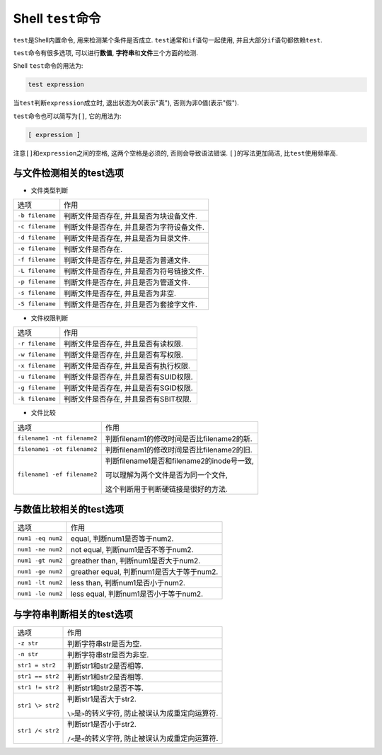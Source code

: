 Shell ``test``\ 命令
====================

``test``\ 是Shell内置命令, 用来检测某个条件是否成立.
``test``\ 通常和\ ``if``\ 语句一起使用, 并且大部分\ ``if``\ 语句都依赖\ ``test``\ .

``test``\ 命令有很多选项, 可以进行\ **数值**\ , \ **字符串**\ 和\ **文件**\ 三个方面的检测.

Shell ``test``\ 命令的用法为:

.. code-block:: sh

    test expression

当\ ``test``\ 判断\ ``expression``\ 成立时, 退出状态为0(表示"真"), 否则为非0值(表示"假").

``test``\ 命令也可以简写为\ ``[]``\ , 它的用法为:

.. code-block:: sh

    [ expression ]

注意\ ``[]``\ 和\ ``expression``\ 之间的空格, 这两个空格是必须的, 否则会导致语法错误.
``[]``\ 的写法更加简洁, 比\ ``test``\ 使用频率高.


与文件检测相关的test选项
------------------------

*   文件类型判断

===============  =========================================
选项             作用
``-b filename``  判断文件是否存在, 并且是否为块设备文件.
``-c filename``  判断文件是否存在, 并且是否为字符设备文件.
``-d filename``  判断文件是否存在, 并且是否为目录文件.
``-e filename``  判断文件是否存在.
``-f filename``  判断文件是否存在, 并且是否为普通文件.
``-L filename``  判断文件是否存在, 并且是否为符号链接文件.
``-p filename``  判断文件是否存在, 并且是否为管道文件.
``-s filename``  判断文件是否存在, 并且是否为非空.
``-S filename``  判断文件是否存在, 并且是否为套接字文件.
===============  =========================================

*   文件权限判断

===============  =====================================
选项             作用
``-r filename``  判断文件是否存在, 并且是否有读权限.
``-w filename``  判断文件是否存在, 并且是否有写权限.
``-x filename``  判断文件是否存在, 并且是否有执行权限.
``-u filename``  判断文件是否存在, 并且是否有SUID权限.
``-g filename``  判断文件是否存在, 并且是否有SGID权限.
``-k filename``  判断文件是否存在, 并且是否有SBIT权限.
===============  =====================================

*   文件比较

===========================   ==========================================
选项                          作用
``filename1 -nt filename2``   判断filenam1的修改时间是否比filename2的新.
``filename1 -ot filename2``   判断filenam1的修改时间是否比filename2的旧.
``filename1 -ef filename2``   判断filename1是否和filename2的inode号一致,

                              可以理解为两个文件是否为同一个文件, 
                              
                              这个判断用于判断硬链接是很好的方法.
===========================   ==========================================


与数值比较相关的test选项
------------------------

================= =========================================
选项              作用
``num1 -eq num2`` equal, 判断num1是否等于num2.
``num1 -ne num2`` not equal, 判断num1是否不等于num2.
``num1 -gt num2`` greather than, 判断num1是否大于num2.
``num1 -ge num2`` greather equal, 判断num1是否大于等于num2.
``num1 -lt num2`` less than, 判断num1是否小于num2.
``num1 -le num2`` less equal, 判断num1是否小于等于num2.
================= =========================================


与字符串判断相关的test选项
--------------------------

================ ===========================================================
选项             作用
``-z str``       判断字符串str是否为空.
``-n str``       判断字符串str是否为非空.
``str1 = str2``  判断str1和str2是否相等.
``str1 == str2`` 判断str1和str2是否相等.
``str1 != str2`` 判断str1和str2是否不等.
``str1 \> str2`` 判断str1是否大于str2.

                 ``\>``\ 是\ ``>``\ 的转义字符, 防止被误认为成重定向运算符.
``str1 /< str2`` 判断str1是否小于str2.

                 ``/<``\ 是\ ``<``\ 的转义字符, 防止被误认为成重定向运算符.
================ ===========================================================

